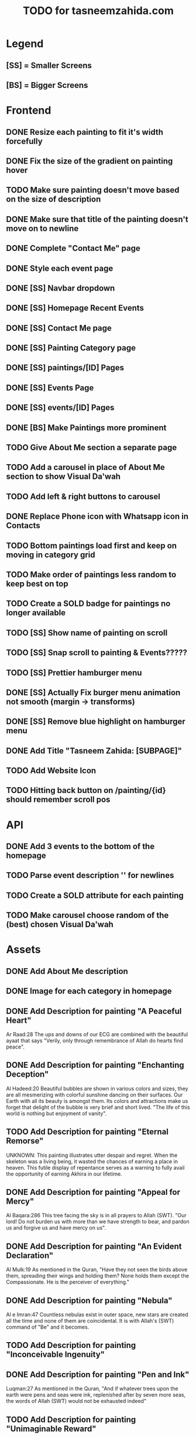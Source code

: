 #+TITLE: TODO for tasneemzahida.com

* Legend
** [SS] = Smaller Screens
** [BS] = Bigger Screens

* Frontend
** DONE Resize each painting to fit it's width forcefully
** DONE Fix the size of the gradient on painting hover
** TODO Make sure painting doesn't move based on the size of description
** DONE Make sure that title of the painting doesn't move on to newline
** DONE Complete "Contact Me" page
** DONE Style each event page
** DONE [SS] Navbar dropdown
** DONE [SS] Homepage Recent Events
** DONE [SS] Contact Me page
** DONE [SS] Painting Category page
** DONE [SS] paintings/[ID] Pages
** DONE [SS] Events Page
** DONE [SS] events/[ID] Pages
** DONE [BS] Make Paintings more prominent
** TODO Give About Me section a separate page
** TODO Add a carousel in place of About Me section to show Visual Da'wah
** TODO Add left & right buttons to carousel
** DONE Replace Phone icon with Whatsapp icon in Contacts
** TODO Bottom paintings load first and keep on moving in category grid
** TODO Make order of paintings less random to keep best on top
** TODO Create a SOLD badge for paintings no longer available
** TODO [SS] Show name of painting on scroll
** TODO [SS] Snap scroll to painting & Events?????
** TODO [SS] Prettier hamburger menu
** DONE [SS] Actually Fix burger menu animation not smooth (margin -> transforms)
** DONE [SS] Remove blue highlight on hamburger menu
** DONE Add Title "Tasneem Zahida: [SUBPAGE]"
** TODO Add Website Icon
** TODO Hitting back button on /painting/{id} should remember scroll pos
* API
** DONE Add 3 events to the bottom of the homepage
** TODO Parse event description '\n' for newlines
** TODO Create a SOLD attribute for each painting
** TODO Make carousel choose random of the (best) chosen Visual Da'wah
* Assets
** DONE Add About Me description
** DONE Image for each category in homepage
** DONE Add Description for painting "A Peaceful Heart"
   Ar Raad:28
       The ups and downs of our ECG are combined with the beautiful ayaat that
       says "Verily, only through remembrance of Allah do hearts find peace".
** DONE Add Description for painting "Enchanting Deception"
   Al Hadeed:20 
       Beautiful bubbles are shown in various colors and sizes, they are all
       mesmerizing with colorful sunshine dancing on their surfaces. Our Earth
       with all its beauty is amongst them. Its colors and attractions make us
       forget that delight of the bubble is very brief and short lived.
	   "The life of this world is nothing but enjoyment of vanity".
** TODO Add Description for painting "Eternal Remorse"
   UNKNOWN:
       This painting illustrates utter despair and regret. When the skeleton was
       a living being, it wasted the chances of earning a place in heaven. This
       futile display of repentance serves as a warning to fully avail the
       opportunity of earning Akhira in our lifetime.
** DONE Add Description for painting "Appeal for Mercy"
   Al Baqara:286
       This tree facing the sky is in all prayers to Allah (SWT). "Our lord! Do
       not burden us with more than we have strength to bear, and pardon us and
       forgive us and have mercy on us".
** DONE Add Description for painting "An Evident Declaration"
   Al Mulk:19
       As mentioned in the Quran, "Have they not seen the birds above them,
       spreading their wings and holding them? None holds them except the
       Compassionate. He is the perceiver of everything."
** DONE Add Description for painting "Nebula"
   Al e Imran:47
      Countless nebulas exist in outer space, new stars are created all the time
      and none of them are coincidental. It is with Allah's (SWT) command of
      "Be" and it becomes.
** TODO Add Description for painting "Inconceivable Ingenuity"
** DONE Add Description for painting "Pen and Ink"
   Luqman:27
       As mentioned in the Quran, "And if whatever trees upon the earth were
       pens and seas were ink, replenished after by seven more seas, the words
       of Allah (SWT) would not be exhausted indeed"
** TODO Add Description for painting "Unimaginable Reward"
** TODO Add Description for painting "Peaceful Garden"
** TODO Add Description for painting "Makkah at Dawn"
** TODO Add Event: "Different Strokes" Exhibition
   + 17th July 2019
   + First Solo Exhibition
   + Gallery name: "art vision"
   + Person behind it: hisham binjabi.
   + Different nationalities, 100s of people
   + 4 days duration
   + 27 Visual Da'wah pieces
   + At Jeddah
